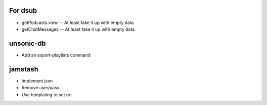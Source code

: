 For dsub
--------

* getPodcasts.view -- At least fake it up with empty data
* getChatMessages -- At least fake it up with empty data


unsonic-db
----------

* Add an export-playlists command


jamstash
--------

* Implement json
* Remove user/pass
* Use templating to set url
